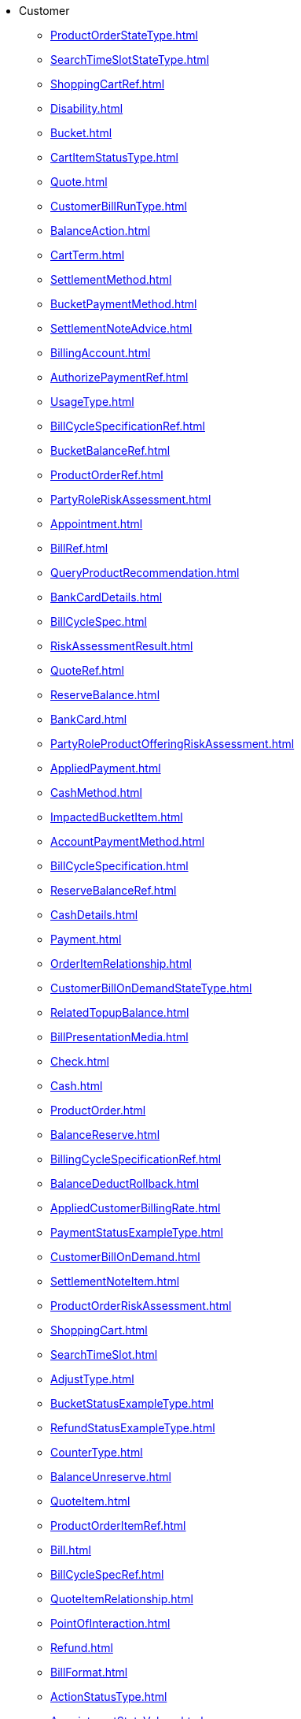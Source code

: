* Customer
*** xref:ProductOrderStateType.adoc[]
*** xref:SearchTimeSlotStateType.adoc[]
*** xref:ShoppingCartRef.adoc[]
*** xref:Disability.adoc[]
*** xref:Bucket.adoc[]
*** xref:CartItemStatusType.adoc[]
*** xref:Quote.adoc[]
*** xref:CustomerBillRunType.adoc[]
*** xref:BalanceAction.adoc[]
*** xref:CartTerm.adoc[]
*** xref:SettlementMethod.adoc[]
*** xref:BucketPaymentMethod.adoc[]
*** xref:SettlementNoteAdvice.adoc[]
*** xref:BillingAccount.adoc[]
*** xref:AuthorizePaymentRef.adoc[]
*** xref:UsageType.adoc[]
*** xref:BillCycleSpecificationRef.adoc[]
*** xref:BucketBalanceRef.adoc[]
*** xref:ProductOrderRef.adoc[]
*** xref:PartyRoleRiskAssessment.adoc[]
*** xref:Appointment.adoc[]
*** xref:BillRef.adoc[]
*** xref:QueryProductRecommendation.adoc[]
*** xref:BankCardDetails.adoc[]
*** xref:BillCycleSpec.adoc[]
*** xref:RiskAssessmentResult.adoc[]
*** xref:QuoteRef.adoc[]
*** xref:ReserveBalance.adoc[]
*** xref:BankCard.adoc[]
*** xref:PartyRoleProductOfferingRiskAssessment.adoc[]
*** xref:AppliedPayment.adoc[]
*** xref:CashMethod.adoc[]
*** xref:ImpactedBucketItem.adoc[]
*** xref:AccountPaymentMethod.adoc[]
*** xref:BillCycleSpecification.adoc[]
*** xref:ReserveBalanceRef.adoc[]
*** xref:CashDetails.adoc[]
*** xref:Payment.adoc[]
*** xref:OrderItemRelationship.adoc[]
*** xref:CustomerBillOnDemandStateType.adoc[]
*** xref:RelatedTopupBalance.adoc[]
*** xref:BillPresentationMedia.adoc[]
*** xref:Check.adoc[]
*** xref:Cash.adoc[]
*** xref:ProductOrder.adoc[]
*** xref:BalanceReserve.adoc[]
*** xref:BillingCycleSpecificationRef.adoc[]
*** xref:BalanceDeductRollback.adoc[]
*** xref:AppliedCustomerBillingRate.adoc[]
*** xref:PaymentStatusExampleType.adoc[]
*** xref:CustomerBillOnDemand.adoc[]
*** xref:SettlementNoteItem.adoc[]
*** xref:ProductOrderRiskAssessment.adoc[]
*** xref:ShoppingCart.adoc[]
*** xref:SearchTimeSlot.adoc[]
*** xref:AdjustType.adoc[]
*** xref:BucketStatusExampleType.adoc[]
*** xref:RefundStatusExampleType.adoc[]
*** xref:CounterType.adoc[]
*** xref:BalanceUnreserve.adoc[]
*** xref:QuoteItem.adoc[]
*** xref:ProductOrderItemRef.adoc[]
*** xref:Bill.adoc[]
*** xref:BillCycleSpecRef.adoc[]
*** xref:QuoteItemRelationship.adoc[]
*** xref:PointOfInteraction.adoc[]
*** xref:Refund.adoc[]
*** xref:BillFormat.adoc[]
*** xref:ActionStatusType.adoc[]
*** xref:AppointmentStateValues.adoc[]
*** xref:BalanceDeductRef.adoc[]
*** xref:ProductOrderItem.adoc[]
*** xref:ImpactedBucket.adoc[]
*** xref:Customer.adoc[]
*** xref:CustomerBill.adoc[]
*** xref:AdjustBalance.adoc[]
*** xref:OrderItemActionType.adoc[]
*** xref:DigitalWalletMethod.adoc[]
*** xref:BillingAccountRef.adoc[]
*** xref:TransferBalance.adoc[]
*** xref:BillFormatRefOrValue.adoc[]
*** xref:BankAccountTransfer.adoc[]
*** xref:AppliedBillingRate.adoc[]
*** xref:BankAccountDebit.adoc[]
*** xref:QuotePrice.adoc[]
*** xref:RecurringPeriodType.adoc[]
*** xref:BillPresentationMediaRef.adoc[]
*** xref:VoucherDetails.adoc[]
*** xref:TokenizedCard.adoc[]
*** xref:InitiatePayment.adoc[]
*** xref:ProductOrderItemStateType.adoc[]
*** xref:RiskAssessment.adoc[]
*** xref:BalanceActionRequestRef.adoc[]
*** xref:BalanceAdjustment.adoc[]
*** xref:QuoteItemRef.adoc[]
*** xref:AppointmentRef.adoc[]
*** xref:PaymentRefOrValue.adoc[]
*** xref:AppliedPartyBillingRate.adoc[]
*** xref:TaxItem.adoc[]
*** xref:PaymentRef.adoc[]
*** xref:RiskScore.adoc[]
*** xref:CartItemActionType.adoc[]
*** xref:TimeSlot.adoc[]
*** xref:ProductOfferingRiskAssessment.adoc[]
*** xref:BillingCycleSpecificationRefOrValue.adoc[]
*** xref:PaymentMethod.adoc[]
*** xref:BankCardMethod.adoc[]
*** xref:AppliedBillingTaxRate.adoc[]
*** xref:OrderItem.adoc[]
*** xref:DirectDebit.adoc[]
*** xref:TokenizedCardDetails.adoc[]
*** xref:CartItemRef.adoc[]
*** xref:AppliedBillingRateCharacteristic.adoc[]
*** xref:DigitalWallet.adoc[]
*** xref:CartPrice.adoc[]
*** xref:PaymentPlan.adoc[]
*** xref:PriceType.adoc[]
*** xref:Customer360.adoc[]
*** xref:BalanceTransfer.adoc[]
*** xref:CustomerBillStateType.adoc[]
*** xref:PaymentMethodRef.adoc[]
*** xref:CustomerBillRef.adoc[]
*** xref:BalanceReserveRef.adoc[]
*** xref:Authorization.adoc[]
*** xref:CheckMethod.adoc[]
*** xref:DigitalWalletDetails.adoc[]
*** xref:BucketRef.adoc[]
*** xref:AuthorizePayment.adoc[]
*** xref:CreditProfile.adoc[]
*** xref:CartItem.adoc[]
*** xref:CheckDetails.adoc[]
*** xref:BillStructure.adoc[]
*** xref:BillingCycleSpecification.adoc[]
*** xref:OrderPrice.adoc[]
*** xref:PaymentMethodRefOrValue.adoc[]
*** xref:ShoppingCartRiskAssessment.adoc[]
*** xref:BucketRefOrValue.adoc[]
*** xref:CartItemRelationship.adoc[]
*** xref:Price.adoc[]
*** xref:BucketRelationship.adoc[]
*** xref:RiskType.adoc[]
*** xref:VoucherMethod.adoc[]
*** xref:BillFormatRef.adoc[]
*** xref:BillCycle.adoc[]
*** xref:OrderItemPrice.adoc[]
*** xref:TokenizedCardMethod.adoc[]
*** xref:Voucher.adoc[]
*** xref:BillPresentationMediaRefOrValue.adoc[]
*** xref:OrderTerm.adoc[]
*** xref:BalanceActionRef.adoc[]
*** xref:LoyaltyPaymentMethod.adoc[]
*** xref:AccumulatedBalance.adoc[]
*** xref:PaymentItem.adoc[]
*** xref:OrderRelationship.adoc[]
*** xref:AppointmentStateType.adoc[]
*** xref:BillCycleRef.adoc[]
*** xref:SettlementNoteImage.adoc[]
*** xref:BalanceDeduct.adoc[]
*** xref:TopupBalance.adoc[]
